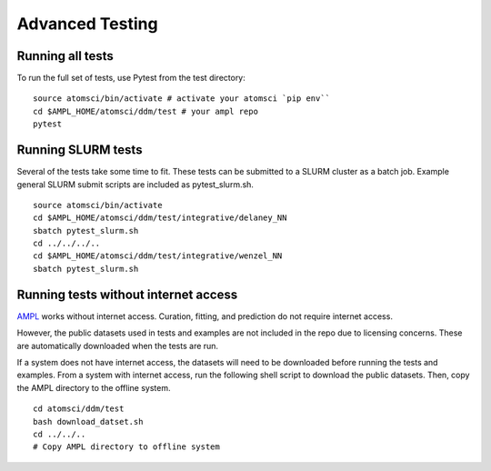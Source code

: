 .. _advancd_testing:

.. _advanced_testing:

Advanced Testing
================

Running all tests
-----------------
To run the full set of tests, use Pytest from the test directory:
::

    source atomsci/bin/activate # activate your atomsci `pip env``
    cd $AMPL_HOME/atomsci/ddm/test # your ampl repo
    pytest
 

Running SLURM tests
-------------------
Several of the tests take some time to fit. These tests can be submitted to a SLURM cluster as a batch job. Example general SLURM submit scripts are included as pytest_slurm.sh.
::

    source atomsci/bin/activate
    cd $AMPL_HOME/atomsci/ddm/test/integrative/delaney_NN
    sbatch pytest_slurm.sh
    cd ../../../..
    cd $AMPL_HOME/atomsci/ddm/test/integrative/wenzel_NN
    sbatch pytest_slurm.sh

Running tests without internet access
-------------------------------------
`AMPL <https://github.com/ATOMScience-org/AMPL>`_  works without internet access. Curation, fitting, and prediction do not require internet access.

However, the public datasets used in tests and examples are not included in the repo due to licensing concerns. These are automatically downloaded when the tests are run.

If a system does not have internet access, the datasets will need to be downloaded before running the tests and examples. From a system with internet access, run the following shell script to download the public datasets. Then, copy the AMPL directory to the offline system.
::

    cd atomsci/ddm/test
    bash download_datset.sh
    cd ../../..
    # Copy AMPL directory to offline system
